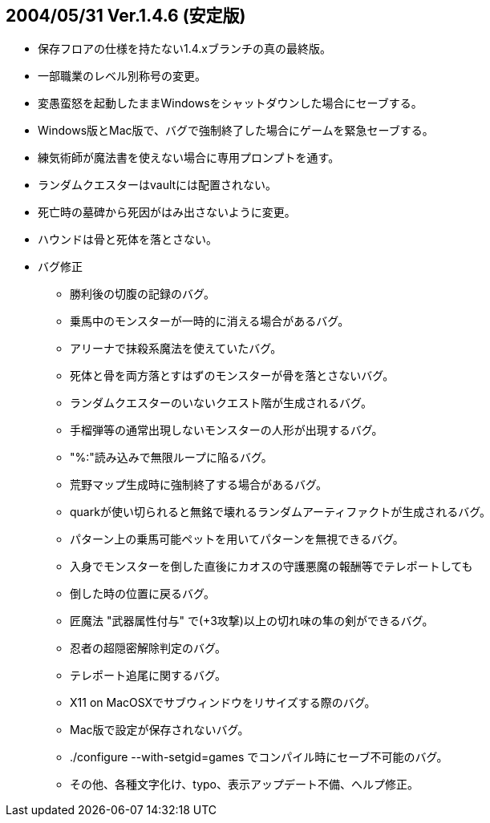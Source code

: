 ## 2004/05/31 Ver.1.4.6 (安定版)

* 保存フロアの仕様を持たない1.4.xブランチの真の最終版。

* 一部職業のレベル別称号の変更。
* 変愚蛮怒を起動したままWindowsをシャットダウンした場合にセーブする。
* Windows版とMac版で、バグで強制終了した場合にゲームを緊急セーブする。
* 練気術師が魔法書を使えない場合に専用プロンプトを通す。
* ランダムクエスターはvaultには配置されない。
* 死亡時の墓碑から死因がはみ出さないように変更。
* ハウンドは骨と死体を落とさない。
* バグ修正
** 勝利後の切腹の記録のバグ。
** 乗馬中のモンスターが一時的に消える場合があるバグ。
** アリーナで抹殺系魔法を使えていたバグ。
** 死体と骨を両方落とすはずのモンスターが骨を落とさないバグ。
** ランダムクエスターのいないクエスト階が生成されるバグ。
** 手榴弾等の通常出現しないモンスターの人形が出現するバグ。
** "%:"読み込みで無限ループに陥るバグ。
** 荒野マップ生成時に強制終了する場合があるバグ。
** quarkが使い切られると無銘で壊れるランダムアーティファクトが生成されるバグ。
** パターン上の乗馬可能ペットを用いてパターンを無視できるバグ。
** 入身でモンスターを倒した直後にカオスの守護悪魔の報酬等でテレポートしても
** 倒した時の位置に戻るバグ。
** 匠魔法 "武器属性付与" で(+3攻撃)以上の切れ味の隼の剣ができるバグ。
** 忍者の超隠密解除判定のバグ。
** テレポート追尾に関するバグ。
** X11 on MacOSXでサブウィンドウをリサイズする際のバグ。
** Mac版で設定が保存されないバグ。
** ./configure --with-setgid=games でコンパイル時にセーブ不可能のバグ。
** その他、各種文字化け、typo、表示アップデート不備、へルプ修正。

